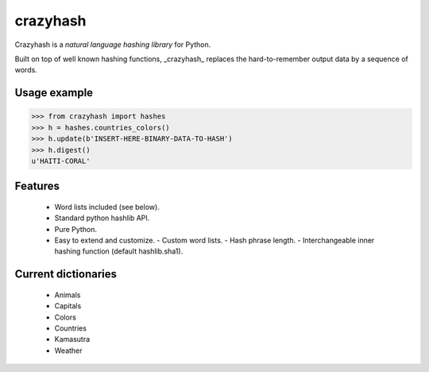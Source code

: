 crazyhash
=========

Crazyhash is a *natural language hashing library* for Python.

Built on top of well known hashing functions, _crazyhash_ replaces the
hard-to-remember output data by a sequence of words.


Usage example
-------------

.. code-block:: python

   >>> from crazyhash import hashes
   >>> h = hashes.countries_colors()
   >>> h.update(b'INSERT-HERE-BINARY-DATA-TO-HASH')
   >>> h.digest()
   u'HAITI-CORAL'


Features
--------

  - Word lists included (see below).
  - Standard python hashlib API.
  - Pure Python.
  - Easy to extend and customize.
    - Custom word lists.
    - Hash phrase length.
    - Interchangeable inner hashing function (default hashlib.sha1).


Current dictionaries
--------------------

  - Animals
  - Capitals
  - Colors
  - Countries
  - Kamasutra
  - Weather
